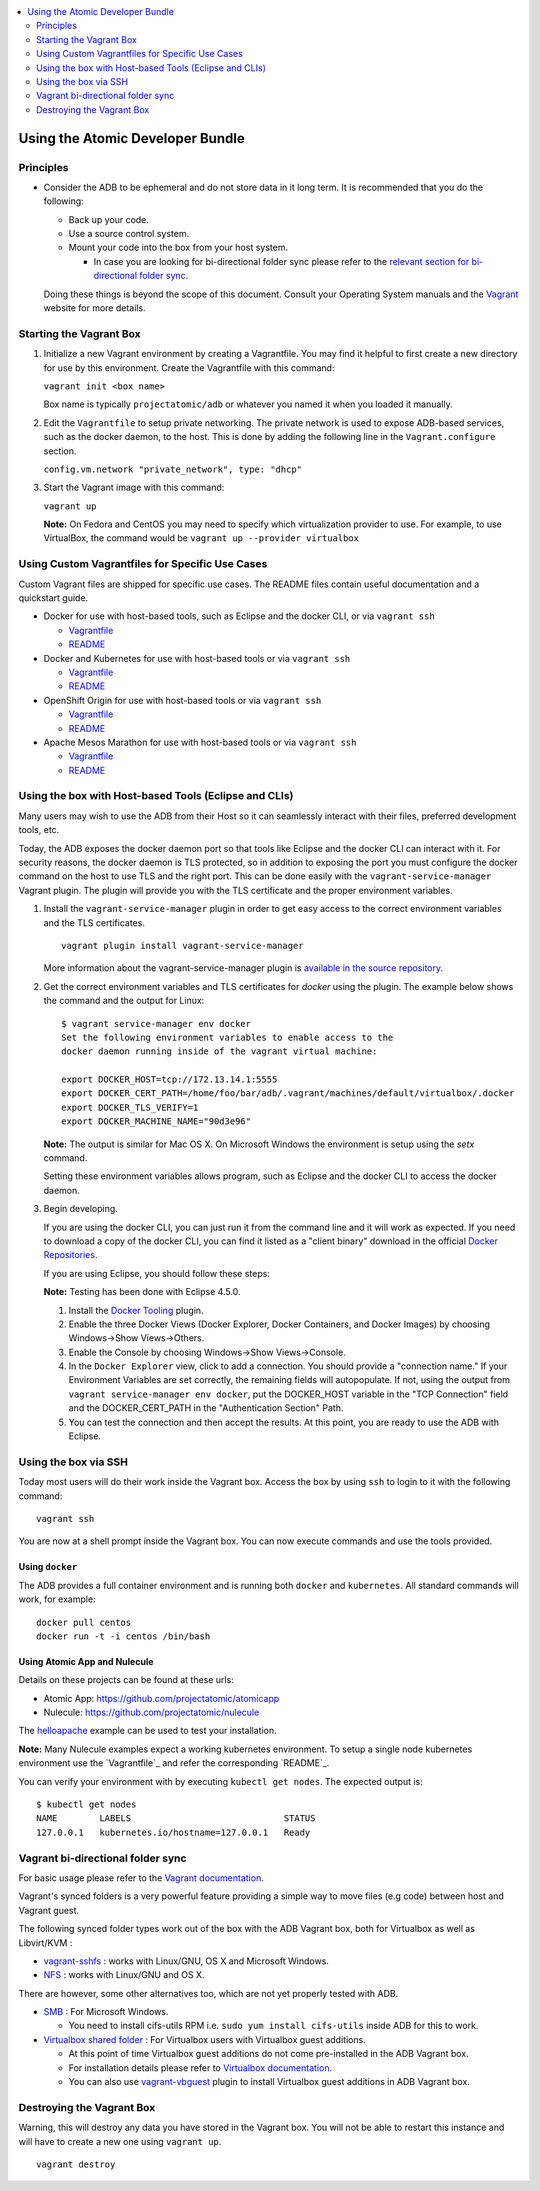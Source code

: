 .. contents::
   :local:
   :depth: 2
   :backlinks: none

=================================
Using the Atomic Developer Bundle
=================================

Principles
==========

* Consider the ADB to be ephemeral and do not store data in it long term. It is
  recommended that you do the following:

  * Back up your code.
  * Use a source control system.
  * Mount your code into the box from your host system.

    * In case you are looking for bi-directional folder sync please refer to the `relevant section for bi-directional folder sync <#vagrant-bi-directional-folder-sync>`_.

  Doing these things is beyond the scope of this document. Consult your
  Operating System manuals and the `Vagrant <http://vagrantup.com/>`_ website
  for more details.

Starting the Vagrant Box
========================

1. Initialize a new Vagrant environment by creating a Vagrantfile. You may find
   it helpful to first create a new directory for use by this environment.
   Create the Vagrantfile with this command:

   ``vagrant init <box name>``

   Box name is typically ``projectatomic/adb`` or whatever you named it when you
   loaded it manually.

2. Edit the ``Vagrantfile`` to setup private networking. The private network is
   used to expose ADB-based services, such as the docker daemon, to the host.
   This is done by adding the following line in the ``Vagrant.configure``
   section.

   ``config.vm.network "private_network", type: "dhcp"``

3. Start the Vagrant image with this command:

   ``vagrant up``

   **Note:** On Fedora and CentOS you may need to specify which virtualization
   provider to use.  For example, to use VirtualBox, the command would be
   ``vagrant up --provider virtualbox``

Using Custom Vagrantfiles for Specific Use Cases
================================================

Custom Vagrant files are shipped for specific use cases. The README files
contain useful documentation and a quickstart guide.

* Docker for use with host-based tools, such as Eclipse and the docker CLI, or
  via ``vagrant ssh``

  * `Vagrantfile <../components/centos/centos-docker-base-setup/Vagrantfile>`_
  * `README <../components/centos/centos-docker-base-setup/README.rst>`_

* Docker and Kubernetes for use with host-based tools or via ``vagrant ssh``

  * `Vagrantfile <../components/centos/centos-k8s-singlenode-setup/Vagrantfile>`_
  * `README <../components/centos/centos-k8s-singlenode-setup/README.rst>`_

* OpenShift Origin for use with host-based tools or via ``vagrant ssh``

  * `Vagrantfile <../components/centos/centos-openshift-setup/Vagrantfile>`_
  * `README <../components/centos/centos-openshift-setup/README.rst>`_

* Apache Mesos Marathon for use with host-based tools or via ``vagrant ssh``

  * `Vagrantfile <../components/centos/centos-mesos-marathon-singlenode-setup/Vagrantfile>`_
  * `README <../components/centos/centos-mesos-marathon-singlenode-setup/README.rst>`_

Using the box with Host-based Tools (Eclipse and CLIs)
======================================================

Many users may wish to use the ADB from their Host so it can seamlessly interact
with their files, preferred development tools, etc.

Today, the ADB exposes the docker daemon port so that tools like Eclipse and
the docker CLI can interact with it. For security reasons, the docker daemon is
TLS protected, so in addition to exposing the port you must configure the docker
command on the host to use TLS and the right port. This can be done easily with
the ``vagrant-service-manager`` Vagrant plugin. The plugin will provide you with the TLS
certificate and the proper environment variables.

1. Install the ``vagrant-service-manager`` plugin in order to get easy access to the
   correct environment variables and the TLS certificates.

   ::

       vagrant plugin install vagrant-service-manager

   More information about the vagrant-service-manager plugin is `available in the source
   repository`_.

.. _available in the source repository: https://github.com/projectatomic/vagrant-service-manager

2. Get the correct environment variables and TLS certificates for `docker` using the plugin.
   The example below shows the command and the output for Linux::

    $ vagrant service-manager env docker
    Set the following environment variables to enable access to the
    docker daemon running inside of the vagrant virtual machine:

    export DOCKER_HOST=tcp://172.13.14.1:5555
    export DOCKER_CERT_PATH=/home/foo/bar/adb/.vagrant/machines/default/virtualbox/.docker
    export DOCKER_TLS_VERIFY=1
    export DOCKER_MACHINE_NAME="90d3e96"

   **Note:** The output is similar for Mac OS X. On Microsoft Windows the
   environment is setup using the `setx` command.

   Setting these environment variables allows program, such as Eclipse and the
   docker CLI to access the docker daemon.

3. Begin developing.

   If you are using the docker CLI, you can just run it from the command line
   and it will work as expected.  If you need to download a copy of the docker
   CLI, you can find it listed as a "client binary" download in the official
   `Docker Repositories <https://github.com/docker/docker/releases>`_.

   If you are using Eclipse, you should follow these steps:

   **Note:** Testing has been done with Eclipse 4.5.0.

   1. Install the `Docker Tooling`_ plugin.

   2. Enable the three Docker Views (Docker Explorer, Docker Containers, and
      Docker Images) by choosing Windows->Show Views->Others.

   3. Enable the Console by choosing Windows->Show Views->Console.

   4. In the ``Docker Explorer`` view, click to add a connection. You should
      provide a "connection name." If your Environment Variables are set
      correctly, the remaining fields will autopopulate. If not, using the
      output from ``vagrant service-manager env docker``, put the DOCKER_HOST
      variable in the "TCP Connection" field and the DOCKER_CERT_PATH in the
      "Authentication Section" Path.

   5. You can test the connection and then accept the results. At this point,
      you are ready to use the ADB with Eclipse.

.. _Docker Tooling: http://www.eclipse.org/community/eclipse_newsletter/2015/june/article3.php

Using the box via SSH
=====================

Today most users will do their work inside the Vagrant box.  Access the box by
using ``ssh`` to login to it with the following command::

    vagrant ssh

You are now at a shell prompt inside the Vagrant box. You can now execute
commands and use the tools provided.

Using ``docker``
################

The ADB provides a full container environment and is running both ``docker`` and
``kubernetes``. All standard commands will work, for example::

   docker pull centos
   docker run -t -i centos /bin/bash

Using Atomic App and Nulecule
#############################

Details on these projects can be found at these urls:

* Atomic App: https://github.com/projectatomic/atomicapp
* Nulecule: https://github.com/projectatomic/nulecule

The `helloapache`_ example can be used to test your installation.

**Note:** Many Nulecule examples expect a working kubernetes environment. To setup
a single node kubernetes environment use the `Vagrantfile`_ and refer the
corresponding `README`_.

You can verify your environment with by executing ``kubectl get nodes``. The
expected output is::

    $ kubectl get nodes
    NAME        LABELS                             STATUS
    127.0.0.1   kubernetes.io/hostname=127.0.0.1   Ready

.. _helloapache: https://registry.hub.docker.com/u/projectatomic/helloapache/
.. _README: ../components/centos/centos-k8s-singlenode-setup/README.rst
.. _Vagrantfile: ../components/centos/centos-k8s-singlenode-setup/Vagrantfile

Vagrant bi-directional folder sync
==================================

For basic usage please refer to the `Vagrant documentation. <https://www.vagrantup.com/docs/synced-folders/basic_usage.html>`_

Vagrant's synced folders is a very powerful feature providing a simple way to move files (e.g code) between host and Vagrant guest.

The following synced folder types work out of the box with the ADB Vagrant box, both for Virtualbox as well as Libvirt/KVM :

* `vagrant-sshfs <https://github.com/dustymabe/vagrant-sshfs>`_ : works with Linux/GNU, OS X and Microsoft Windows.
* `NFS <https://www.vagrantup.com/docs/synced-folders/nfs.html>`_ : works with Linux/GNU and OS X.

There are however, some other alternatives too, which are not yet properly tested with ADB.

* `SMB <https://www.vagrantup.com/docs/synced-folders/smb.html>`_ : For Microsoft Windows.

  * You need to install cifs-utils RPM i.e. ``sudo yum install cifs-utils`` inside ADB for this to work.

* `Virtualbox shared folder  <https://www.virtualbox.org/manual/ch04.html#sharedfolders>`_ : For Virtualbox users with Virtualbox guest additions.

  * At this point of time Virtualbox guest additions do not come pre-installed in the ADB Vagrant box.
  * For installation details please refer to `Virtualbox documentation <https://www.virtualbox.org/manual/ch04.html>`_.
  * You can also use `vagrant-vbguest <https://github.com/dotless-de/vagrant-vbguest>`_ plugin to install Virtualbox guest additions in ADB Vagrant box.


Destroying the Vagrant Box
==========================

Warning, this will destroy any data you have stored in the Vagrant box. You will
not be able to restart this instance and will have to create a new one using
``vagrant up``.

::

    vagrant destroy
